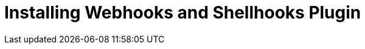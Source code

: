 [id="installing-webhooks-shellhooks-plugin_{context}"]
= Installing Webhooks and Shellhooks Plugin

.Procedure

ifdef::satellite[]

* Install the webhooks plugin using the following command:
+
[options="nowrap" subs="+quotes,attributes"]
----
# foreman-installer --enable-foreman-plugin-webhooks 
----

* Install the shellhooks plugin on each {SmartProxy} that will be used for shellhooks, using the following command:
+
[options="nowrap" subs="+quotes,attributes"]
----
# foreman-installer --enable-foreman-proxy-plugin-shellhooks
----

* Install the CLI plugin using the following command:
+
[options="nowrap" subs="+quotes,attributes"]
----
# yum install tfm-rubygem-hammer_cli_foreman_webhooks
----

endif::[]


ifdef::foreman-el,foreman-deb,katello[]

When using Foreman 2.4 or Katello 4.0, installer is not currently available for the webhooks and shellhooks plugin. For a manual installation of the webhooks and shellhooks plugin, run the following commands:

. Install the rubygem packages. The `foreman-maintain` tool will install packages, execute `foreman-installer` to apply all configuration changes, migrate and seed the database.
+
[options="nowrap" subs="+quotes,attributes"]
----
# foreman-maintain packages install tfm-rubygem-foreman_webhooks \
  tfm-rubygem-smart_proxy_shellhooks
----
. Optional: Enable the shellhooks plugin.
+
[options="nowrap" subs="+quotes,attributes"]
----
# grep enabled /etc/foreman-proxy/settings.d/shellhooks.yml
:enabled: https
----
. Restart the {SmartProxy}.
+
[options="nowrap" subs="+quotes,attributes"]
----
# systemctl restart foreman-proxy
----

In the {Project} web UI, navigate to *Infrastructure* > *Smart Proxies* > *Refresh features* to allow shellhooks feature to show up.

endif::[]
